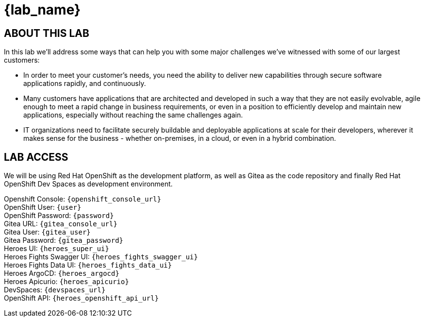 = {lab_name}

== ABOUT THIS LAB
In this lab we'll address some ways that can help you with some major challenges we've witnessed with some of our largest customers:

* In order to meet your customer's needs, you need the ability to deliver new capabilities through secure software applications rapidly, and continuously.
* Many customers have applications that are architected and developed in such a way that they are not easily evolvable, agile enough to meet a rapid change in business requirements, or even in a position to efficiently develop and maintain new applications, especially without reaching the same challenges again.
* IT organizations need to facilitate securely buildable and deployable applications at scale for their developers, wherever it makes sense for the business - whether on-premises, in a cloud, or even in a hybrid combination. 

== LAB ACCESS

We will be using Red Hat OpenShift as the development platform, as well as Gitea as the code repository and finally Red Hat OpenShift Dev Spaces as development environment.

[%hardbreaks]

Openshift Console: `{openshift_console_url}`
OpenShift User: `{user}`
OpenShift Password: `{password}`
Gitea URL: `{gitea_console_url}`
Gitea User: `{gitea_user}`
Gitea Password: `{gitea_password}`
Heroes UI: `{heroes_super_ui}`
Heroes Fights Swagger UI: `{heroes_fights_swagger_ui}`
Heroes Fights Data UI: `{heroes_fights_data_ui}`
Heroes ArgoCD: `{heroes_argocd}`
Heroes Apicurio: `{heroes_apicurio}`
DevSpaces: `{devspaces_url}`
OpenShift API: `{heroes_openshift_api_url}`
